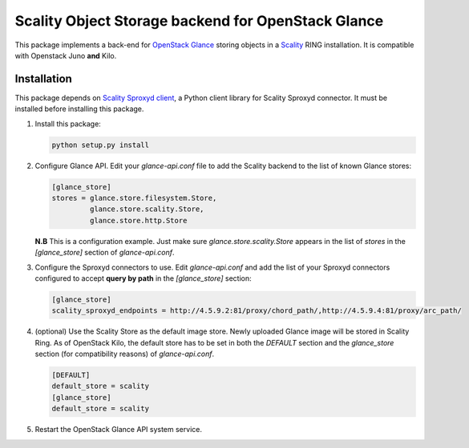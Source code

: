 Scality Object Storage backend for OpenStack Glance
===================================================
This package implements a back-end for OpenStack_ Glance_ storing objects in a
Scality_ RING installation. It is compatible with Openstack Juno **and** Kilo.

.. _OpenStack: http://openstack.org
.. _Glance: http://docs.openstack.org/developer/glance/
.. _Scality: http://scality.com

Installation
------------
This package depends on `Scality Sproxyd client`_, a Python client library for Scality Sproxyd connector. It must 
be installed before installing this package.

.. _Scality Sproxyd client: https://github.com/scality/scality-sproxyd-client

1. Install this package:

   .. code-block:: console

       python setup.py install

2. Configure Glance API. Edit your *glance-api.conf* file to add the Scality backend to the list of known
   Glance stores:

   .. code-block:: ini

    [glance_store]
    stores = glance.store.filesystem.Store,
             glance.store.scality.Store,
             glance.store.http.Store
   **N.B** This is a configuration example. Just make sure *glance.store.scality.Store* appears in the list
   of *stores* in the *[glance_store]* section of *glance-api.conf*.

3. Configure the Sproxyd connectors to use. Edit *glance-api.conf* and add the list of your Sproxyd connectors
   configured to accept **query by path** in the *[glance_store]* section:

   .. code-block:: ini

    [glance_store]
    scality_sproxyd_endpoints = http://4.5.9.2:81/proxy/chord_path/,http://4.5.9.4:81/proxy/arc_path/

4. (optional) Use the Scality Store as the default image store. Newly uploaded Glance image will be stored in
   Scality Ring. As of OpenStack Kilo, the default store has to be set in both the *DEFAULT*
   section and the *glance_store* section (for compatibility reasons) of *glance-api.conf*.
   
   .. code-block:: ini
   
    [DEFAULT]
    default_store = scality
    [glance_store]
    default_store = scality
  
5. Restart the OpenStack Glance API system service. 
